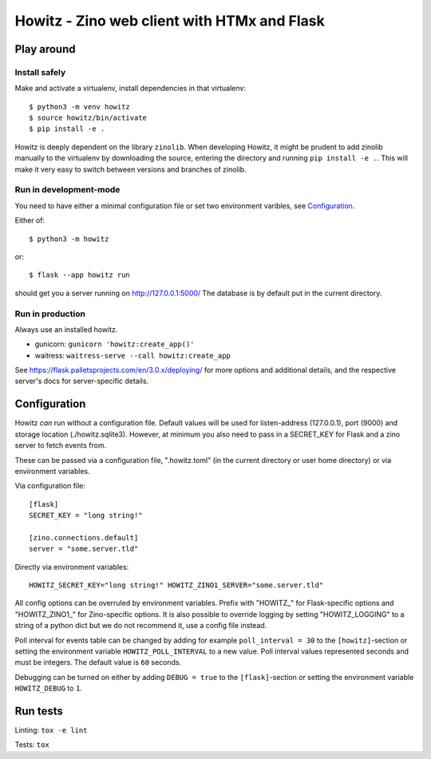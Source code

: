 ============================================
Howitz - Zino web client with HTMx and Flask
============================================

Play around
===========

Install safely
--------------

Make and activate a virtualenv, install dependencies in that virtualenv::

    $ python3 -m venv howitz
    $ source howitz/bin/activate
    $ pip install -e .

Howitz is deeply dependent on the library ``zinolib``. When developing Howitz,
it might be prudent to add zinolib manually to the virtualenv by downloading
the source, entering the directory and running ``pip install -e .``. This will
make it very easy to switch between versions and branches of zinolib.

Run in development-mode
-----------------------

You need to have either a minimal configuration file or set two environment varibles, see `Configuration`_.

Either of::

    $ python3 -m howitz

or::

    $ flask --app howitz run

should get you a server running on http://127.0.0.1:5000/ The database is by
default put in the current directory.

Run in production
-----------------

Always use an installed howitz.

* gunicorn: ``gunicorn 'howitz:create_app()'``
* waitress: ``waitress-serve --call howitz:create_app``

See https://flask.palletsprojects.com/en/3.0.x/deploying/ for more options and
additional details, and the respective server's docs for server-specific
details.

Configuration
=============

Howitz *can* run without a configuration file. Default values will be used for
listen-address (127.0.0.1), port (9000) and storage location
(./howitz.sqlite3). However, at minimum you also need to pass in a SECRET_KEY
for Flask and a zino server to fetch events from.

These can be passed via a configuration file, ".howitz.toml" (in the current directory or user home directory) or via environment variables.

Via configuration file::

    [flask]
    SECRET_KEY = "long string!"

    [zino.connections.default]
    server = "some.server.tld"

Directly via environment variables::

    HOWITZ_SECRET_KEY="long string!" HOWITZ_ZINO1_SERVER="some.server.tld"

All config options can be overruled by environment variables. Prefix with
"HOWITZ_" for Flask-specific options and "HOWITZ_ZINO1_" for Zino-specific
options. It is also possible to override logging by setting "HOWITZ_LOGGING" to
a string of a python dict but we do not recommend it, use a config file instead.

Poll interval for events table can be changed by adding for example ``poll_interval = 30`` to
the ``[howitz]``-section or setting the environment variable ``HOWITZ_POLL_INTERVAL`` to a new value.
Poll interval values represented seconds and must be integers. The default value is ``60`` seconds.

Debugging can be turned on either by adding ``DEBUG = true`` to the
``[flask]``-section or setting the environment variable ``HOWITZ_DEBUG`` to ``1``.


Run tests
=========

Linting: ``tox -e lint``

Tests: ``tox``

